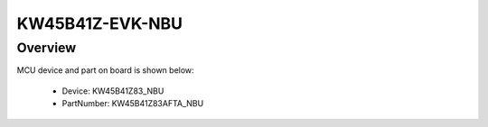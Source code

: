 .. _kw45b41zevk_nbu:

KW45B41Z-EVK-NBU
####################

Overview
********




.. image:: ./kw45b41zevk_nbu.png
   :width: 240px
   :align: center
   :alt: KW45B41Z-EVK-NBU

MCU device and part on board is shown below:

 - Device: KW45B41Z83_NBU
 - PartNumber: KW45B41Z83AFTA_NBU


